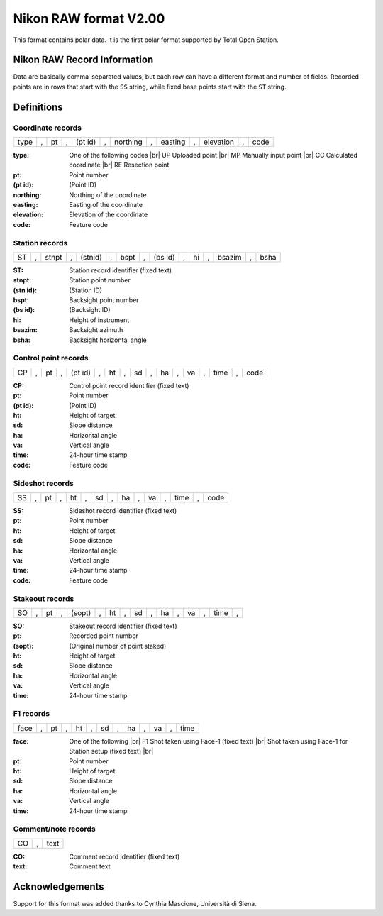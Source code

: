 .. _if_nikon_raw:

========================
 Nikon RAW format V2.00
========================

.. moduleauthor:: Stefano Costa
.. versionadded:: 0.3.3

This format contains polar data. It is the first polar format
supported by Total Open Station.

Nikon RAW Record Information
============================

Data are basically comma-separated values, but each row can have a
different format and number of fields. Recorded points are in rows
that start with the ``SS`` string, while fixed base points start with
the ``ST`` string.

Definitions
===========

Coordinate records
------------------
+------+---+----+---+---------+---+----------+---+---------+---+-----------+---+------+
| type | , | pt | , | (pt id) | , | northing | , | easting | , | elevation | , | code |
+------+---+----+---+---------+---+----------+---+---------+---+-----------+---+------+

:type: One of the following codes |br|
    UP Uploaded point  |br|
    MP Manually input point |br|
    CC Calculated coordinate |br|
    RE Resection point
:pt: Point number
:(pt id): (Point ID)
:northing: Northing of the coordinate
:easting: Easting of the coordinate
:elevation: Elevation of the coordinate
:code: Feature code

Station records
---------------
+----+---+-------+---+---------+---+------+---+---------+---+----+---+--------+---+------+
| ST | , | stnpt | , | (stnid) | , | bspt | , | (bs id) | , | hi | , | bsazim | , | bsha |
+----+---+-------+---+---------+---+------+---+---------+---+----+---+--------+---+------+

:ST: Station record identifier (fixed text)
:stnpt: Station point number
:(stn id): (Station ID)
:bspt: Backsight point number
:(bs id): (Backsight ID)
:hi: Height of instrument
:bsazim: Backsight azimuth
:bsha: Backsight horizontal angle

Control point records
---------------------
+----+---+----+---+---------+---+----+---+----+---+----+---+----+---+------+---+------+
| CP | , | pt | , | (pt id) | , | ht | , | sd | , | ha | , | va | , | time | , | code |
+----+---+----+---+---------+---+----+---+----+---+----+---+----+---+------+---+------+

:CP: Control point record identifier (fixed text)
:pt: Point number
:(pt id): (Point ID)
:ht: Height of target
:sd: Slope distance
:ha: Horizontal angle
:va: Vertical angle
:time: 24-hour time stamp
:code: Feature code

Sideshot records
----------------
+----+---+----+---+----+---+----+---+----+---+----+---+------+---+------+
| SS | , | pt | , | ht | , | sd | , | ha | , | va | , | time | , | code |
+----+---+----+---+----+---+----+---+----+---+----+---+------+---+------+

:SS: Sideshot record identifier (fixed text)
:pt: Point number
:ht: Height of target
:sd: Slope distance
:ha: Horizontal angle
:va: Vertical angle
:time: 24-hour time stamp
:code: Feature code

Stakeout records
----------------
+----+---+----+---+--------+---+----+---+----+---+----+---+----+---+------+---+
| SO | , | pt | , | (sopt) | , | ht | , | sd | , | ha | , | va | , | time | , |
+----+---+----+---+--------+---+----+---+----+---+----+---+----+---+------+---+

:SO: Stakeout record identifier (fixed text)
:pt: Recorded point number
:(sopt): (Original number of point staked)
:ht: Height of target
:sd: Slope distance
:ha: Horizontal angle
:va: Vertical angle
:time: 24-hour time stamp

F1 records
----------
+------+---+----+---+----+---+----+---+----+---+----+---+------+
| face | , | pt | , | ht | , | sd | , | ha | , | va | , | time |
+------+---+----+---+----+---+----+---+----+---+----+---+------+

:face: One of the following |br|
    F1 Shot taken using Face-1 (fixed text) |br|
    Shot taken using Face-1 for Station setup (fixed text) |br|
:pt: Point number
:ht: Height of target
:sd: Slope distance
:ha: Horizontal angle
:va: Vertical angle
:time: 24-hour time stamp

Comment/note records
--------------------
+----+---+------+
| CO | , | text |
+----+---+------+

:CO: Comment record identifier (fixed text)
:text: Comment text

Acknowledgements
================

Support for this format was added thanks to Cynthia Mascione,
Università di Siena.

.. seealso::

    `Information on Total Station Nivo Series - Nivo3.M and Nivo5.M manual <http://www.geoglobex.it/wp-content/uploads/2015/07/NIKON-Nivo-M-manuale.pdf>`_ |br|
    `Information on Total Station DTM-322 manual <http://www.mcesurvey.com/files/Nikon_DTM-322_Total_Station_Manual.pdf>`_ |br|
    Documentation for Nikon RAW v2.00 from unofficial sources